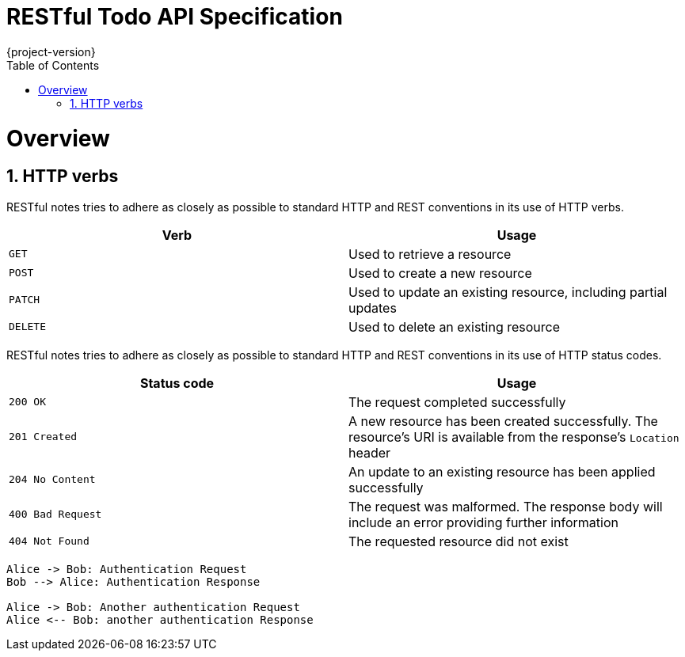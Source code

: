 = RESTful Todo API Specification
{project-version}
:sectnums:
:sectnumlevels: 5
:toc: left
:toclevels: 3
:page-layout: docs
:doctype: book
:icons: font
:source-highlighter: highlightjs

[[overview]]
= Overview

[[overview-http-verbs]]
== HTTP verbs

RESTful notes tries to adhere as closely as possible to standard HTTP and REST conventions in its
use of HTTP verbs.

|===
| Verb | Usage

| `GET`
| Used to retrieve a resource

| `POST`
| Used to create a new resource

| `PATCH`
| Used to update an existing resource, including partial updates

| `DELETE`
| Used to delete an existing resource
|===

RESTful notes tries to adhere as closely as possible to standard HTTP and REST conventions in its
use of HTTP status codes.

|===
| Status code | Usage

| `200 OK`
| The request completed successfully

| `201 Created`
| A new resource has been created successfully. The resource's URI is available from the response's
`Location` header

| `204 No Content`
| An update to an existing resource has been applied successfully

| `400 Bad Request`
| The request was malformed. The response body will include an error providing further information

| `404 Not Found`
| The requested resource did not exist
|===

[plantuml]
....
Alice -> Bob: Authentication Request
Bob --> Alice: Authentication Response

Alice -> Bob: Another authentication Request
Alice <-- Bob: another authentication Response
....